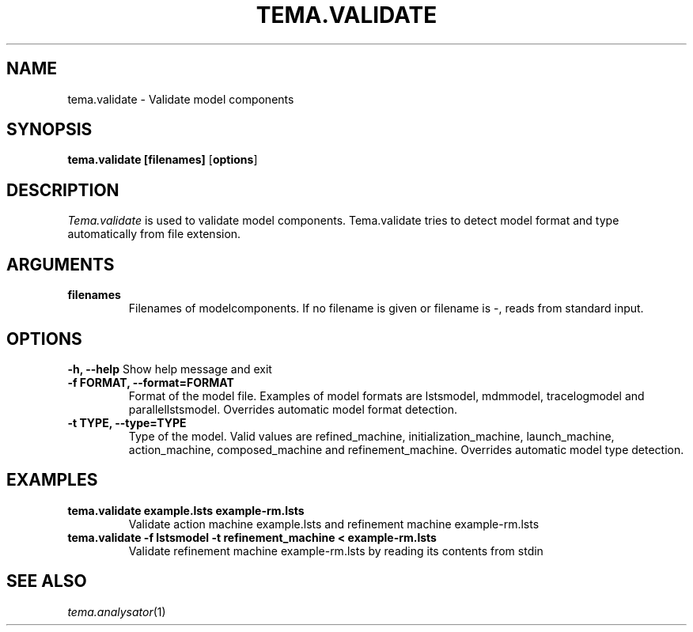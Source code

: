 .TH TEMA.VALIDATE 1 local
.SH NAME
tema.validate \- Validate model components
.SH SYNOPSIS
.B tema.validate
.B [filenames]
.RB [ "options" ]
.SH DESCRIPTION
.I Tema.validate
is used to validate model components. Tema.validate tries to detect model 
format and type automatically from file extension.
.SH ARGUMENTS
.TP
.B filenames
Filenames of modelcomponents. If no filename is given or filename is -, reads 
from standard input.
.SH OPTIONS
.B \-h, \--help
Show help message and exit
.TP
.B \-f FORMAT, \--format=FORMAT
Format of the model file. Examples of model formats are lstsmodel, 
mdmmodel, tracelogmodel and parallellstsmodel. Overrides automatic model 
format detection.
.TP
.B \-t TYPE, \--type=TYPE
Type of the model. Valid values are refined_machine, initialization_machine,
launch_machine, action_machine, composed_machine and refinement_machine.
Overrides automatic model type detection.
.SH EXAMPLES
.TP
.B tema.validate example.lsts example-rm.lsts
Validate action machine example.lsts and refinement machine example-rm.lsts
.TP
.B tema.validate -f lstsmodel -t refinement_machine < example-rm.lsts
Validate refinement machine example-rm.lsts by reading its contents from stdin
.SH SEE ALSO
.IR tema.analysator (1)
